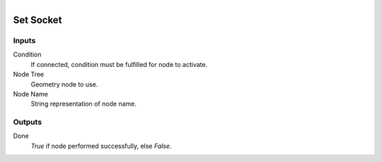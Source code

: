 .. figure:: /images/logic_nodes/nodes/geometry/ln-set_socket.png
   :align: right
   :width: 215
   :alt: Set Socket Node

.. _ln-geo-set_socket:

==============================
Set Socket
==============================

Inputs
++++++++++++++++++++++++++++++

Condition
   If connected, condition must be fulfilled for node to activate.

Node Tree
   Geometry node to use.

Node Name
   String representation of node name.

Outputs
++++++++++++++++++++++++++++++

Done
   *True* if node performed successfully, else *False*.
